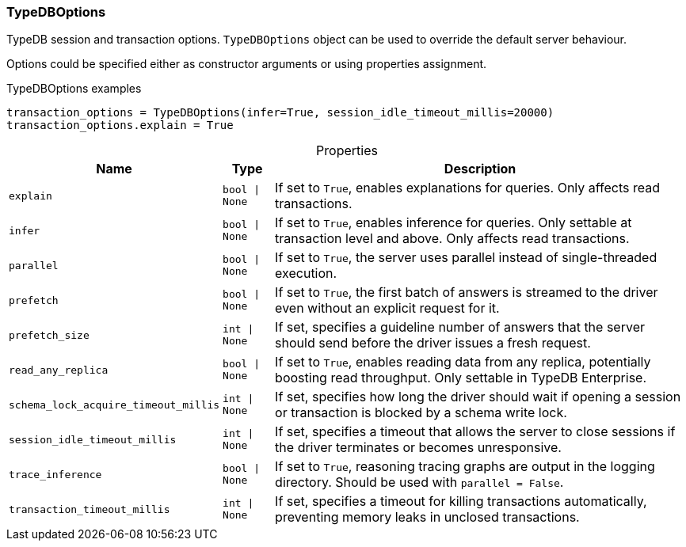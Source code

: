 [#_TypeDBOptions]
=== TypeDBOptions

TypeDB session and transaction options. ``TypeDBOptions`` object can be used to override the default server behaviour.

Options could be specified either as constructor arguments or using properties assignment.

[caption=""]
.TypeDBOptions examples
====

[source,python]
----
transaction_options = TypeDBOptions(infer=True, session_idle_timeout_millis=20000)
transaction_options.explain = True
----

====

[caption=""]
.Properties
// tag::properties[]
[cols="~,~,~"]
[options="header"]
|===
|Name |Type |Description
a| `explain` a| `bool \| None` a| If set to ``True``, enables explanations for queries. Only affects read transactions.
a| `infer` a| `bool \| None` a| If set to ``True``, enables inference for queries. Only settable at transaction level and above. Only affects read transactions.
a| `parallel` a| `bool \| None` a| If set to ``True``, the server uses parallel instead of single-threaded execution.
a| `prefetch` a| `bool \| None` a| If set to ``True``, the first batch of answers is streamed to the driver even without an explicit request for it.
a| `prefetch_size` a| `int \| None` a| If set, specifies a guideline number of answers that the server should send before the driver issues a fresh request.
a| `read_any_replica` a| `bool \| None` a| If set to ``True``, enables reading data from any replica, potentially boosting read throughput. Only settable in TypeDB Enterprise.
a| `schema_lock_acquire_timeout_millis` a| `int \| None` a| If set, specifies how long the driver should wait if opening a session or transaction is blocked by a schema write lock.
a| `session_idle_timeout_millis` a| `int \| None` a| If set, specifies a timeout that allows the server to close sessions if the driver terminates or becomes unresponsive.
a| `trace_inference` a| `bool \| None` a| If set to ``True``, reasoning tracing graphs are output in the logging directory. Should be used with ``parallel = False``.
a| `transaction_timeout_millis` a| `int \| None` a| If set, specifies a timeout for killing transactions automatically, preventing memory leaks in unclosed transactions.
|===
// end::properties[]

